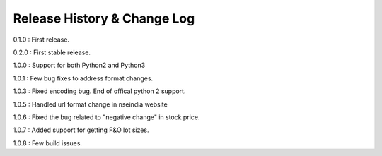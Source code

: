 Release History & Change Log
=============================

0.1.0 : First release.

0.2.0 : First stable release.

1.0.0 : Support for both Python2 and Python3

1.0.1 : Few bug fixes to address format changes.

1.0.3 : Fixed encoding bug. End of offical python 2 support.

1.0.5 : Handled url format change in nseindia website

1.0.6 : Fixed the bug related to "negative change" in stock price.

1.0.7 : Added support for getting F&O lot sizes.

1.0.8 : Few build issues.
